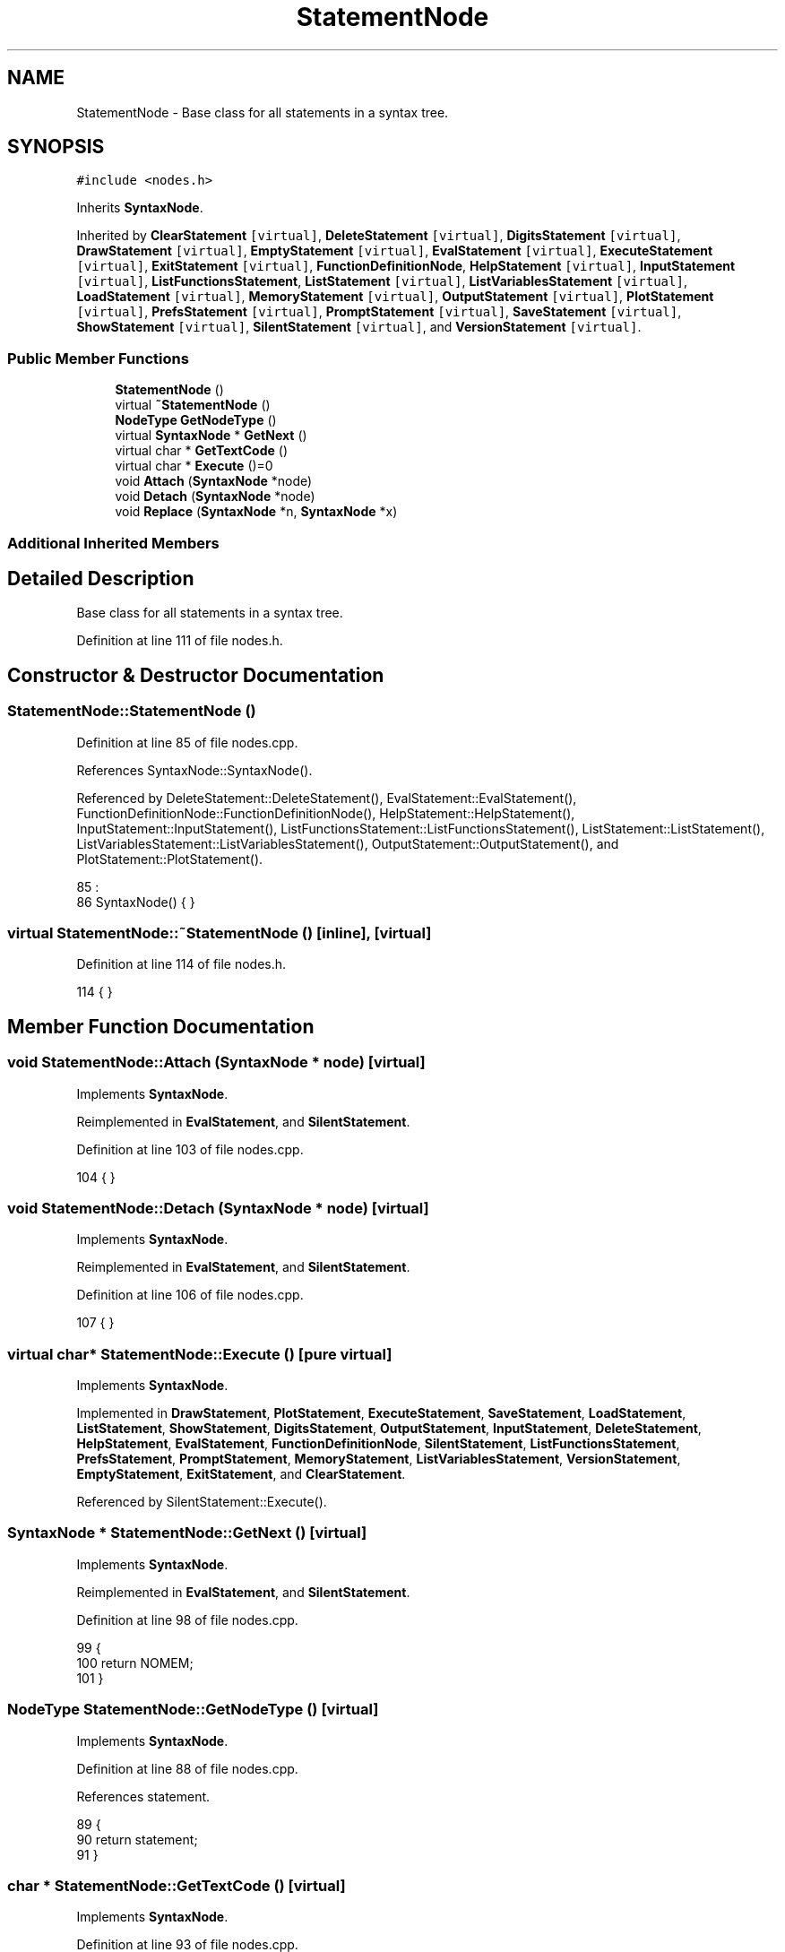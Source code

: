 .TH "StatementNode" 3 "Sun Jan 22 2017" "Version 1.6.1" "amath" \" -*- nroff -*-
.ad l
.nh
.SH NAME
StatementNode \- Base class for all statements in a syntax tree\&.  

.SH SYNOPSIS
.br
.PP
.PP
\fC#include <nodes\&.h>\fP
.PP
Inherits \fBSyntaxNode\fP\&.
.PP
Inherited by \fBClearStatement\fP\fC [virtual]\fP, \fBDeleteStatement\fP\fC [virtual]\fP, \fBDigitsStatement\fP\fC [virtual]\fP, \fBDrawStatement\fP\fC [virtual]\fP, \fBEmptyStatement\fP\fC [virtual]\fP, \fBEvalStatement\fP\fC [virtual]\fP, \fBExecuteStatement\fP\fC [virtual]\fP, \fBExitStatement\fP\fC [virtual]\fP, \fBFunctionDefinitionNode\fP, \fBHelpStatement\fP\fC [virtual]\fP, \fBInputStatement\fP\fC [virtual]\fP, \fBListFunctionsStatement\fP, \fBListStatement\fP\fC [virtual]\fP, \fBListVariablesStatement\fP\fC [virtual]\fP, \fBLoadStatement\fP\fC [virtual]\fP, \fBMemoryStatement\fP\fC [virtual]\fP, \fBOutputStatement\fP\fC [virtual]\fP, \fBPlotStatement\fP\fC [virtual]\fP, \fBPrefsStatement\fP\fC [virtual]\fP, \fBPromptStatement\fP\fC [virtual]\fP, \fBSaveStatement\fP\fC [virtual]\fP, \fBShowStatement\fP\fC [virtual]\fP, \fBSilentStatement\fP\fC [virtual]\fP, and \fBVersionStatement\fP\fC [virtual]\fP\&.
.SS "Public Member Functions"

.in +1c
.ti -1c
.RI "\fBStatementNode\fP ()"
.br
.ti -1c
.RI "virtual \fB~StatementNode\fP ()"
.br
.ti -1c
.RI "\fBNodeType\fP \fBGetNodeType\fP ()"
.br
.ti -1c
.RI "virtual \fBSyntaxNode\fP * \fBGetNext\fP ()"
.br
.ti -1c
.RI "virtual char * \fBGetTextCode\fP ()"
.br
.ti -1c
.RI "virtual char * \fBExecute\fP ()=0"
.br
.ti -1c
.RI "void \fBAttach\fP (\fBSyntaxNode\fP *node)"
.br
.ti -1c
.RI "void \fBDetach\fP (\fBSyntaxNode\fP *node)"
.br
.ti -1c
.RI "void \fBReplace\fP (\fBSyntaxNode\fP *n, \fBSyntaxNode\fP *x)"
.br
.in -1c
.SS "Additional Inherited Members"
.SH "Detailed Description"
.PP 
Base class for all statements in a syntax tree\&. 
.PP
Definition at line 111 of file nodes\&.h\&.
.SH "Constructor & Destructor Documentation"
.PP 
.SS "StatementNode::StatementNode ()"

.PP
Definition at line 85 of file nodes\&.cpp\&.
.PP
References SyntaxNode::SyntaxNode()\&.
.PP
Referenced by DeleteStatement::DeleteStatement(), EvalStatement::EvalStatement(), FunctionDefinitionNode::FunctionDefinitionNode(), HelpStatement::HelpStatement(), InputStatement::InputStatement(), ListFunctionsStatement::ListFunctionsStatement(), ListStatement::ListStatement(), ListVariablesStatement::ListVariablesStatement(), OutputStatement::OutputStatement(), and PlotStatement::PlotStatement()\&.
.PP
.nf
85                              :
86     SyntaxNode() { }
.fi
.SS "virtual StatementNode::~StatementNode ()\fC [inline]\fP, \fC [virtual]\fP"

.PP
Definition at line 114 of file nodes\&.h\&.
.PP
.nf
114 { }
.fi
.SH "Member Function Documentation"
.PP 
.SS "void StatementNode::Attach (\fBSyntaxNode\fP * node)\fC [virtual]\fP"

.PP
Implements \fBSyntaxNode\fP\&.
.PP
Reimplemented in \fBEvalStatement\fP, and \fBSilentStatement\fP\&.
.PP
Definition at line 103 of file nodes\&.cpp\&.
.PP
.nf
104 { }
.fi
.SS "void StatementNode::Detach (\fBSyntaxNode\fP * node)\fC [virtual]\fP"

.PP
Implements \fBSyntaxNode\fP\&.
.PP
Reimplemented in \fBEvalStatement\fP, and \fBSilentStatement\fP\&.
.PP
Definition at line 106 of file nodes\&.cpp\&.
.PP
.nf
107 { }
.fi
.SS "virtual char* StatementNode::Execute ()\fC [pure virtual]\fP"

.PP
Implements \fBSyntaxNode\fP\&.
.PP
Implemented in \fBDrawStatement\fP, \fBPlotStatement\fP, \fBExecuteStatement\fP, \fBSaveStatement\fP, \fBLoadStatement\fP, \fBListStatement\fP, \fBShowStatement\fP, \fBDigitsStatement\fP, \fBOutputStatement\fP, \fBInputStatement\fP, \fBDeleteStatement\fP, \fBHelpStatement\fP, \fBEvalStatement\fP, \fBFunctionDefinitionNode\fP, \fBSilentStatement\fP, \fBListFunctionsStatement\fP, \fBPrefsStatement\fP, \fBPromptStatement\fP, \fBMemoryStatement\fP, \fBListVariablesStatement\fP, \fBVersionStatement\fP, \fBEmptyStatement\fP, \fBExitStatement\fP, and \fBClearStatement\fP\&.
.PP
Referenced by SilentStatement::Execute()\&.
.SS "\fBSyntaxNode\fP * StatementNode::GetNext ()\fC [virtual]\fP"

.PP
Implements \fBSyntaxNode\fP\&.
.PP
Reimplemented in \fBEvalStatement\fP, and \fBSilentStatement\fP\&.
.PP
Definition at line 98 of file nodes\&.cpp\&.
.PP
.nf
99 {
100     return NOMEM;
101 }
.fi
.SS "\fBNodeType\fP StatementNode::GetNodeType ()\fC [virtual]\fP"

.PP
Implements \fBSyntaxNode\fP\&.
.PP
Definition at line 88 of file nodes\&.cpp\&.
.PP
References statement\&.
.PP
.nf
89 {
90     return statement;
91 }
.fi
.SS "char * StatementNode::GetTextCode ()\fC [virtual]\fP"

.PP
Implements \fBSyntaxNode\fP\&.
.PP
Definition at line 93 of file nodes\&.cpp\&.
.PP
.nf
94 {
95     return (char*)"STA";
96 }
.fi
.SS "void StatementNode::Replace (\fBSyntaxNode\fP * n, \fBSyntaxNode\fP * x)\fC [virtual]\fP"

.PP
Implements \fBSyntaxNode\fP\&.
.PP
Reimplemented in \fBEvalStatement\fP, and \fBSilentStatement\fP\&.
.PP
Definition at line 109 of file nodes\&.cpp\&.
.PP
.nf
110 { }
.fi


.SH "Author"
.PP 
Generated automatically by Doxygen for amath from the source code\&.
